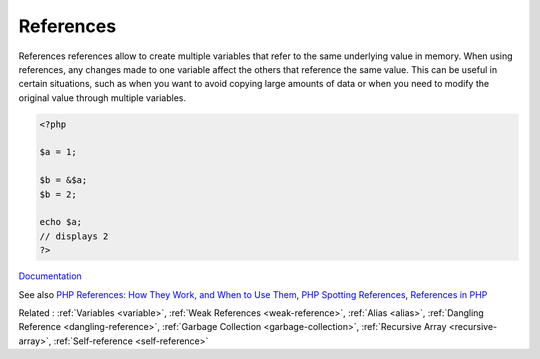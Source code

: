 .. _reference:
.. meta::
	:description:
		References: References references allow to create multiple variables that refer to the same underlying value in memory.
	:twitter:card: summary_large_image
	:twitter:site: @exakat
	:twitter:title: References
	:twitter:description: References: References references allow to create multiple variables that refer to the same underlying value in memory
	:twitter:creator: @exakat
	:twitter:image:src: https://php-dictionary.readthedocs.io/en/latest/_static/logo.png
	:og:image: https://php-dictionary.readthedocs.io/en/latest/_static/logo.png
	:og:title: References
	:og:type: article
	:og:description: References references allow to create multiple variables that refer to the same underlying value in memory
	:og:url: https://php-dictionary.readthedocs.io/en/latest/dictionary/reference.ini.html
	:og:locale: en
.. raw:: html

	<script type="application/ld+json">{"@context":"https:\/\/schema.org","@graph":[{"@type":"WebPage","@id":"https:\/\/php-dictionary.readthedocs.io\/en\/latest\/tips\/debug_zval_dump.html","url":"https:\/\/php-dictionary.readthedocs.io\/en\/latest\/tips\/debug_zval_dump.html","name":"References","isPartOf":{"@id":"https:\/\/www.exakat.io\/"},"datePublished":"Sat, 15 Mar 2025 09:12:59 +0000","dateModified":"Sat, 15 Mar 2025 09:12:59 +0000","description":"References references allow to create multiple variables that refer to the same underlying value in memory","inLanguage":"en-US","potentialAction":[{"@type":"ReadAction","target":["https:\/\/php-dictionary.readthedocs.io\/en\/latest\/dictionary\/References.html"]}]},{"@type":"WebSite","@id":"https:\/\/www.exakat.io\/","url":"https:\/\/www.exakat.io\/","name":"Exakat","description":"Smart PHP static analysis","inLanguage":"en-US"}]}</script>


References
----------

References references allow to create multiple variables that refer to the same underlying value in memory. When using references, any changes made to one variable affect the others that reference the same value. This can be useful in certain situations, such as when you want to avoid copying large amounts of data or when you need to modify the original value through multiple variables.

.. code-block:: php
   
   <?php
   
   $a = 1;
   
   $b = &$a; 
   $b = 2;
   
   echo $a;
   // displays 2
   ?>


`Documentation <https://www.php.net/manual/en/language.references.php>`__

See also `PHP References: How They Work, and When to Use Them <https://www.elated.com/php-references/>`_, `PHP Spotting References <https://www.tutorialspoint.com/php-spotting-references>`_, `References in PHP <https://erikpoehler.com/2023/01/15/references-in-php/>`_

Related : :ref:`Variables <variable>`, :ref:`Weak References <weak-reference>`, :ref:`Alias <alias>`, :ref:`Dangling Reference <dangling-reference>`, :ref:`Garbage Collection <garbage-collection>`, :ref:`Recursive Array <recursive-array>`, :ref:`Self-reference <self-reference>`
